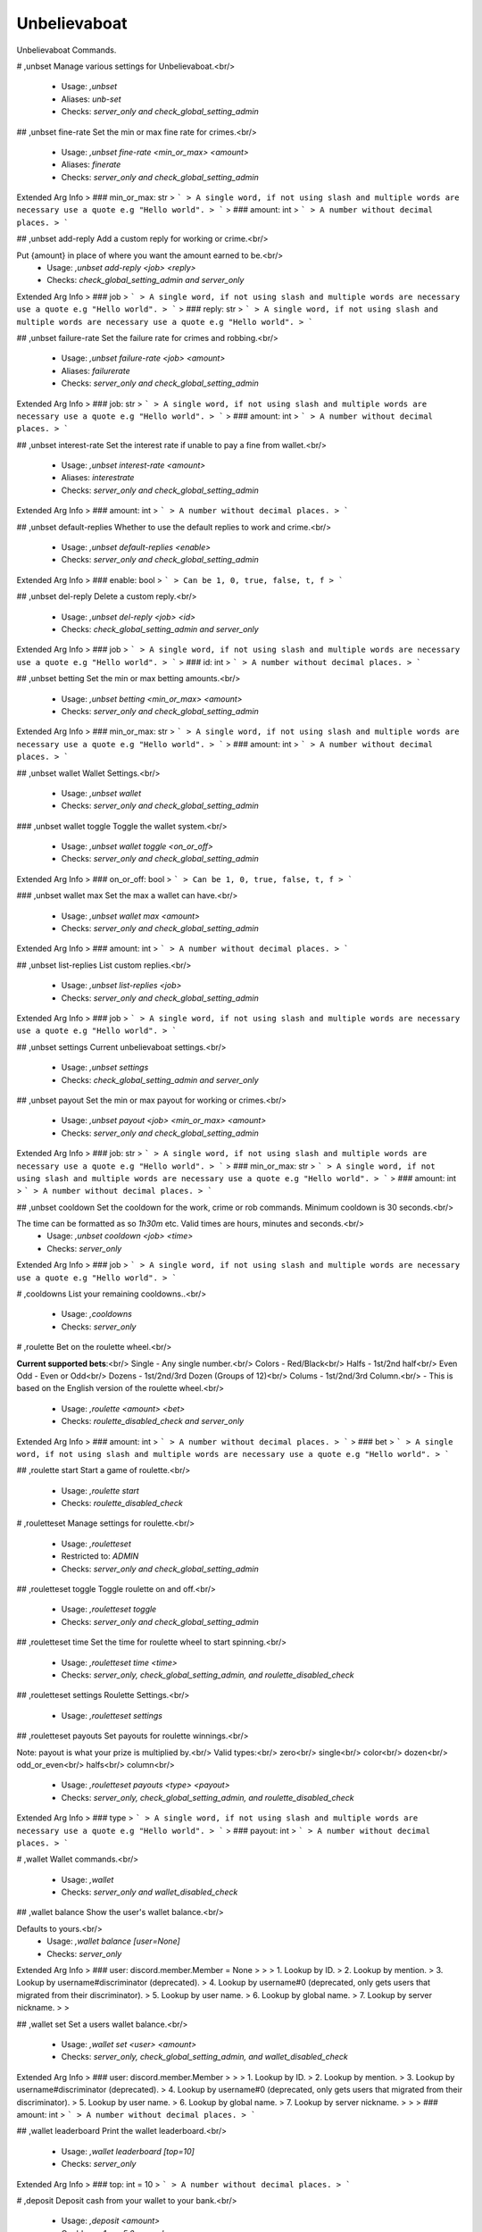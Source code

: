 Unbelievaboat
=============

Unbelievaboat Commands.

# ,unbset
Manage various settings for Unbelievaboat.<br/>
 - Usage: `,unbset`
 - Aliases: `unb-set`
 - Checks: `server_only and check_global_setting_admin`


## ,unbset fine-rate
Set the min or max fine rate for crimes.<br/>
 - Usage: `,unbset fine-rate <min_or_max> <amount>`
 - Aliases: `finerate`
 - Checks: `server_only and check_global_setting_admin`
Extended Arg Info
> ### min_or_max: str
> ```
> A single word, if not using slash and multiple words are necessary use a quote e.g "Hello world".
> ```
> ### amount: int
> ```
> A number without decimal places.
> ```


## ,unbset add-reply
Add a custom reply for working or crime.<br/>

Put {amount} in place of where you want the amount earned to be.<br/>
 - Usage: `,unbset add-reply <job> <reply>`
 - Checks: `check_global_setting_admin and server_only`
Extended Arg Info
> ### job
> ```
> A single word, if not using slash and multiple words are necessary use a quote e.g "Hello world".
> ```
> ### reply: str
> ```
> A single word, if not using slash and multiple words are necessary use a quote e.g "Hello world".
> ```


## ,unbset failure-rate
Set the failure rate for crimes and robbing.<br/>
 - Usage: `,unbset failure-rate <job> <amount>`
 - Aliases: `failurerate`
 - Checks: `server_only and check_global_setting_admin`
Extended Arg Info
> ### job: str
> ```
> A single word, if not using slash and multiple words are necessary use a quote e.g "Hello world".
> ```
> ### amount: int
> ```
> A number without decimal places.
> ```


## ,unbset interest-rate
Set the interest rate if unable to pay a fine from wallet.<br/>
 - Usage: `,unbset interest-rate <amount>`
 - Aliases: `interestrate`
 - Checks: `server_only and check_global_setting_admin`
Extended Arg Info
> ### amount: int
> ```
> A number without decimal places.
> ```


## ,unbset default-replies
Whether to use the default replies to work and crime.<br/>
 - Usage: `,unbset default-replies <enable>`
 - Checks: `server_only and check_global_setting_admin`
Extended Arg Info
> ### enable: bool
> ```
> Can be 1, 0, true, false, t, f
> ```


## ,unbset del-reply
Delete a custom reply.<br/>
 - Usage: `,unbset del-reply <job> <id>`
 - Checks: `check_global_setting_admin and server_only`
Extended Arg Info
> ### job
> ```
> A single word, if not using slash and multiple words are necessary use a quote e.g "Hello world".
> ```
> ### id: int
> ```
> A number without decimal places.
> ```


## ,unbset betting
Set the min or max betting amounts.<br/>
 - Usage: `,unbset betting <min_or_max> <amount>`
 - Checks: `server_only and check_global_setting_admin`
Extended Arg Info
> ### min_or_max: str
> ```
> A single word, if not using slash and multiple words are necessary use a quote e.g "Hello world".
> ```
> ### amount: int
> ```
> A number without decimal places.
> ```


## ,unbset wallet
Wallet Settings.<br/>
 - Usage: `,unbset wallet`
 - Checks: `server_only and check_global_setting_admin`


### ,unbset wallet toggle
Toggle the wallet system.<br/>
 - Usage: `,unbset wallet toggle <on_or_off>`
 - Checks: `server_only and check_global_setting_admin`
Extended Arg Info
> ### on_or_off: bool
> ```
> Can be 1, 0, true, false, t, f
> ```


### ,unbset wallet max
Set the max a wallet can have.<br/>
 - Usage: `,unbset wallet max <amount>`
 - Checks: `server_only and check_global_setting_admin`
Extended Arg Info
> ### amount: int
> ```
> A number without decimal places.
> ```


## ,unbset list-replies
List custom replies.<br/>
 - Usage: `,unbset list-replies <job>`
 - Checks: `server_only and check_global_setting_admin`
Extended Arg Info
> ### job
> ```
> A single word, if not using slash and multiple words are necessary use a quote e.g "Hello world".
> ```


## ,unbset settings
Current unbelievaboat settings.<br/>
 - Usage: `,unbset settings`
 - Checks: `check_global_setting_admin and server_only`


## ,unbset payout
Set the min or max payout for working or crimes.<br/>
 - Usage: `,unbset payout <job> <min_or_max> <amount>`
 - Checks: `server_only and check_global_setting_admin`
Extended Arg Info
> ### job: str
> ```
> A single word, if not using slash and multiple words are necessary use a quote e.g "Hello world".
> ```
> ### min_or_max: str
> ```
> A single word, if not using slash and multiple words are necessary use a quote e.g "Hello world".
> ```
> ### amount: int
> ```
> A number without decimal places.
> ```


## ,unbset cooldown
Set the cooldown for the work, crime or rob commands. Minimum cooldown is 30 seconds.<br/>

The time can be formatted as so `1h30m` etc. Valid times are hours, minutes and seconds.<br/>
 - Usage: `,unbset cooldown <job> <time>`
 - Checks: `server_only`
Extended Arg Info
> ### job
> ```
> A single word, if not using slash and multiple words are necessary use a quote e.g "Hello world".
> ```


# ,cooldowns
List your remaining cooldowns..<br/>
 - Usage: `,cooldowns`
 - Checks: `server_only`


# ,roulette
Bet on the roulette wheel.<br/>

**Current supported bets**:<br/>
Single   - Any single number.<br/>
Colors   - Red/Black<br/>
Halfs    - 1st/2nd half<br/>
Even Odd - Even or Odd<br/>
Dozens   - 1st/2nd/3rd Dozen (Groups of 12)<br/>
Colums   - 1st/2nd/3rd Column.<br/>
- This is based on the English version of the roulette wheel.<br/>
 - Usage: `,roulette <amount> <bet>`
 - Checks: `roulette_disabled_check and server_only`
Extended Arg Info
> ### amount: int
> ```
> A number without decimal places.
> ```
> ### bet
> ```
> A single word, if not using slash and multiple words are necessary use a quote e.g "Hello world".
> ```


## ,roulette start
Start a game of roulette.<br/>
 - Usage: `,roulette start`
 - Checks: `roulette_disabled_check`


# ,rouletteset
Manage settings for roulette.<br/>
 - Usage: `,rouletteset`
 - Restricted to: `ADMIN`
 - Checks: `server_only and check_global_setting_admin`


## ,rouletteset toggle
Toggle roulette on and off.<br/>
 - Usage: `,rouletteset toggle`
 - Checks: `server_only and check_global_setting_admin`


## ,rouletteset time
Set the time for roulette wheel to start spinning.<br/>
 - Usage: `,rouletteset time <time>`
 - Checks: `server_only, check_global_setting_admin, and roulette_disabled_check`


## ,rouletteset settings
Roulette Settings.<br/>
 - Usage: `,rouletteset settings`


## ,rouletteset payouts
Set payouts for roulette winnings.<br/>

Note: payout is what your prize is multiplied by.<br/>
Valid types:<br/>
zero<br/>
single<br/>
color<br/>
dozen<br/>
odd_or_even<br/>
halfs<br/>
column<br/>
 - Usage: `,rouletteset payouts <type> <payout>`
 - Checks: `server_only, check_global_setting_admin, and roulette_disabled_check`
Extended Arg Info
> ### type
> ```
> A single word, if not using slash and multiple words are necessary use a quote e.g "Hello world".
> ```
> ### payout: int
> ```
> A number without decimal places.
> ```


# ,wallet
Wallet commands.<br/>
 - Usage: `,wallet`
 - Checks: `server_only and wallet_disabled_check`


## ,wallet balance
Show the user's wallet balance.<br/>

Defaults to yours.<br/>
 - Usage: `,wallet balance [user=None]`
 - Checks: `server_only`
Extended Arg Info
> ### user: discord.member.Member = None
> 
> 
>     1. Lookup by ID.
>     2. Lookup by mention.
>     3. Lookup by username#discriminator (deprecated).
>     4. Lookup by username#0 (deprecated, only gets users that migrated from their discriminator).
>     5. Lookup by user name.
>     6. Lookup by global name.
>     7. Lookup by server nickname.
> 
>     


## ,wallet set
Set a users wallet balance.<br/>
 - Usage: `,wallet set <user> <amount>`
 - Checks: `server_only, check_global_setting_admin, and wallet_disabled_check`
Extended Arg Info
> ### user: discord.member.Member
> 
> 
>     1. Lookup by ID.
>     2. Lookup by mention.
>     3. Lookup by username#discriminator (deprecated).
>     4. Lookup by username#0 (deprecated, only gets users that migrated from their discriminator).
>     5. Lookup by user name.
>     6. Lookup by global name.
>     7. Lookup by server nickname.
> 
>     
> ### amount: int
> ```
> A number without decimal places.
> ```


## ,wallet leaderboard
Print the wallet leaderboard.<br/>
 - Usage: `,wallet leaderboard [top=10]`
 - Checks: `server_only`
Extended Arg Info
> ### top: int = 10
> ```
> A number without decimal places.
> ```


# ,deposit
Deposit cash from your wallet to your bank.<br/>
 - Usage: `,deposit <amount>`
 - Cooldown: `1 per 5.0 seconds`
 - Checks: `server_only and wallet_disabled_check`
Extended Arg Info
> ### amount: Union[int, str]
> ```
> A number without decimal places.
> ```


# ,withdraw
Withdraw cash from your bank to your wallet.<br/>
 - Usage: `,withdraw <amount>`
 - Cooldown: `1 per 5.0 seconds`
 - Checks: `server_only and wallet_disabled_check`
Extended Arg Info
> ### amount: int
> ```
> A number without decimal places.
> ```


# ,addmoneyrole
Add money to the balance of all users within a role.<br/>

Valid arguements are 'banks' or 'wallet'.<br/>
 - Usage: `,addmoneyrole <amount> <role> [destination=wallet]`
 - Restricted to: `ADMIN`
 - Aliases: `addcashrole`
 - Checks: `server_only and check_global_setting_admin`
Extended Arg Info
> ### amount: int
> ```
> A number without decimal places.
> ```
> ### role: discord.role.Role
> 
> 
>     1. Lookup by ID.
>     2. Lookup by mention.
>     3. Lookup by name
> 
>     
> ### destination: Optional[str] = 'wallet'
> ```
> A single word, if not using slash and multiple words are necessary use a quote e.g "Hello world".
> ```


# ,removemoneyrole
Remove money from the bank balance of all users within a role.<br/>

Valid arguements are 'banks' or 'wallet'.<br/>
 - Usage: `,removemoneyrole <amount> <role> [destination=wallet]`
 - Restricted to: `ADMIN`
 - Aliases: `removecashrole`
 - Checks: `server_only and check_global_setting_admin`
Extended Arg Info
> ### amount: int
> ```
> A number without decimal places.
> ```
> ### role: discord.role.Role
> 
> 
>     1. Lookup by ID.
>     2. Lookup by mention.
>     3. Lookup by name
> 
>     
> ### destination: Optional[str] = 'wallet'
> ```
> A single word, if not using slash and multiple words are necessary use a quote e.g "Hello world".
> ```


# ,work
Work for some cash.<br/>
 - Usage: `,work`
 - Checks: `server_only`


# ,crime
Commit a crime, more risk but higher payout.<br/>
 - Usage: `,crime`
 - Checks: `server_only`


# ,rob
Rob another user.<br/>
 - Usage: `,rob <user>`
 - Checks: `wallet_disabled_check and server_only`
Extended Arg Info
> ### user: discord.member.Member
> 
> 
>     1. Lookup by ID.
>     2. Lookup by mention.
>     3. Lookup by username#discriminator (deprecated).
>     4. Lookup by username#0 (deprecated, only gets users that migrated from their discriminator).
>     5. Lookup by user name.
>     6. Lookup by global name.
>     7. Lookup by server nickname.
> 
>     



